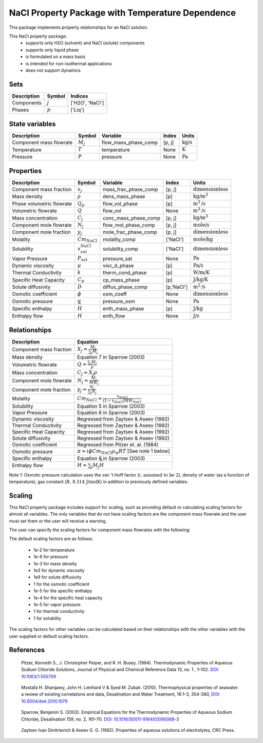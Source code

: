 NaCl Property Package with Temperature Dependence
=================================================

This package implements property relationships for an NaCl solution.

This NaCl property package:
   * supports only H2O (solvent) and NaCl (solute) components
   * supports only liquid phase
   * is formulated on a mass basis
   * is intended for non-isothermal applications
   * does not support dynamics


Sets
----
.. csv-table::
   :header: "Description", "Symbol", "Indices"

   "Components", ":math:`j`", "['H2O', 'NaCl']"
   "Phases", ":math:`p`", "['Liq']"

State variables
---------------
.. csv-table::
   :header: "Description", "Symbol", "Variable", "Index", "Units"

   "Component mass flowrate", ":math:`M_j`", "flow_mass_phase_comp", "[p, j]", ":math:`\text{kg/s}`"
   "Temperature", ":math:`T`", "temperature", "None", ":math:`\text{K}`"
   "Pressure", ":math:`P`", "pressure", "None", ":math:`\text{Pa}`"

Properties
----------
.. csv-table::
   :header: "Description", "Symbol", "Variable", "Index", "Units"

   "Component mass fraction", ":math:`x_j`", "mass_frac_phase_comp", "[p, j]", ":math:`\text{dimensionless}`"
   "Mass density", ":math:`\rho`", "dens_mass_phase", "[p]", ":math:`\text{kg/}\text{m}^3`"
   "Phase volumetric flowrate", ":math:`Q_p`", "flow_vol_phase", "[p]", ":math:`\text{m}^3\text{/s}`"
   "Volumetric flowrate", ":math:`Q`", "flow_vol", "None", ":math:`\text{m}^3\text{/s}`"
   "Mass concentration", ":math:`C_j`", "conc_mass_phase_comp", "[p, j]", ":math:`\text{kg/}\text{m}^3`"
   "Component mole flowrate", ":math:`N_j`", "flow_mol_phase_comp", "[p, j]", ":math:`\text{mole/s}`"
   "Component mole fraction", ":math:`y_j`", "mole_frac_phase_comp", "[p, j]", ":math:`\text{dimensionless}`" 
   "Molality", ":math:`Cm_{NaCl}`", "molality_comp", "['NaCl']", ":math:`\text{mole/kg}`"
   "Solubility", ":math:`x_{sat}_{NaCl}`", "solubility_comp", "['NaCl']", ":math:`\text{dimensionless}`"
   "Vapor Pressure", ":math:`P_sat`", "pressure_sat", "None", ":math:`\text{Pa}`"
   "Dynamic viscosity", ":math:`\mu`", "visc_d_phase", "[p]", ":math:`\text{Pa/s}`"
   "Thermal Conductivity", ":math:`k`", "therm_cond_phase", "[p]", ":math:`\text{W/m/K}`"
   "Specific Heat Capacity", ":math:`C_p`", "cp_mass_phase", "[p]", ":math:`\text{J/kg/K}`"
   "Solute diffusivity", ":math:`D`", "diffus_phase_comp", "[p,'NaCl']", ":math:`\text{m}^2\text{/s}`"
   "Osmotic coefficient", ":math:`\phi`", "osm_coeff", "None", ":math:`\text{dimensionless}`"
   "Osmotic pressure", ":math:`\pi`", "pressure_osm", "None", ":math:`\text{Pa}`"
   "Specific enthalpy", ":math:`\widehat{H}`", "enth_mass_phase", "[p]", ":math:`\text{J/kg}`"
   "Enthalpy flow", ":math:`H`", "enth_flow", "None", ":math:`\text{J/s}`"

Relationships
-------------
.. csv-table::
   :header: "Description", "Equation"

   "Component mass fraction", ":math:`X_j = \frac{M_j}{\sum_{j} M_j}`"
   "Mass density", "Equation 7 in Sparrow (2003)"
   "Volumetric flowrate", ":math:`Q = \frac{\sum_{j} M_j}{\rho}`"
   "Mass concentration", ":math:`C_j = X_j \rho`"
   "Component mole flowrate", ":math:`N_j = \frac{M_j}{MW_j}`"
   "Component mole fraction", ":math:`y_j = \frac{N_j}{\sum_{j} N_j}`"
   "Molality", ":math:`Cm_{NaCl} = \frac{x_{NaCl}}{(1-x_{NaCl}) MW_{NaCl}}`"
   "Solubility", "Equation 5 in Sparrow (2003)"
   "Vapor Pressure", "Equation 6 in Sparrow (2003)"
   "Dynamic viscosity", "Regressed from Zaytsev & Aseev (1992)"
   "Thermal Conductivity", "Regressed from Zaytsev & Aseev (1992)"
   "Specific Heat Capacity", "Regressed from Zaytsev & Aseev (1992)"
   "Solute diffusivity", "Regressed from Zaytsev & Aseev (1992)"
   "Osmotic coefficient", "Regressed from Pitzer et. al. (1984)"
   "Osmotic pressure", ":math:`\pi = i \phi Cm_{NaCl} \rho_w R T` [See note 1 below]"
   "Specific enthalpy", "Equation 8 in Sparrow (2003)"
   "Enthalpy flow", ":math:`H = \sum_{j} M_j \widehat{H}`"

Note 1: Osmotic pressure calculation uses the van 't Hoff factor (:math:`i\text{, assumed to be 2}`), density of water (as a function of temperature), gas constant (:math:`R\text{, 8.314 J/mol}\text{K}`) in addition to previously defined variables.


Scaling
-------
This NaCl property package includes support for scaling, such as providing default or calculating scaling factors for almost all variables. The only variables that do not have scaling factors are the component mass flowrate and the user must set them or the user will receive a warning.

The user can specify the scaling factors for component mass flowrates with the following:

The default scaling factors are as follows:

   * 1e-2 for temperature
   * 1e-6 for pressure
   * 1e-3 for mass density
   * 1e3 for dynamic viscosity
   * 1e9 for solute diffusivity
   * 1 for the osmotic coefficient
   * 1e-5 for the specific enthalpy
   * 1e-4 for the specific heat capacity
   * 1e-5 for vapor pressure
   * 1 for thermal conductivity
   * 1 for solubility


The scaling factors for other variables can be calculated based on their relationships with the other variables with the user supplied or default scaling factors.
   
References
----------
.. _Pitzer:

    Pitzer, Kenneth S., J. Christopher Peiper, and R. H. Busey. (1984). Thermodynamic Properties of Aqueous Sodium Chloride Solutions, Journal of Physical and Chemical Reference Data 13, no. 1 , 1–102. `DOI: 10.1063/1.555709 <https://doi.org/10.1063/1.555709>`_

.. _Sharqawy:

   Mostafa H. Sharqawy, John H. Lienhard V & Syed M. Zubair. (2010). Thermophysical properties of seawater: a review of existing correlations and data, Desalination and Water Treatment, 16:1-3, 354-380, `DOI: 10.5004/dwt.2010.1079 <https://doi.org/10.5004/dwt.2010.1079>`_

.. _Sparrow:

    Sparrow, Benjamin S. (2003). Empirical Equations for the Thermodynamic Properties of Aqueous Sodium Chloride, Desalination 159, no. 2, 161–70. `DOI: 10.1016/S0011-9164(03)90068-3 <https://doi.org/10.1016/S0011-9164(03)90068-3>`_

.. _Zaytsev:

    Zaytsev Ivan Dmitrievich & Aseev G. G. (1992). Properties of aqueous solutions of electrolytes, CRC Press.